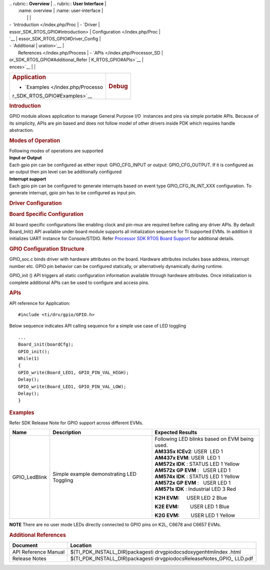 .. http://processors.wiki.ti.com/index.php/Processor_SDK_RTOS_GPIO 

| .. rubric:: **Overview**          | .. rubric:: **User Interface**    |
|    :name: overview                |    :name: user-interface          |
|                                   |                                   |
| -  `Introduction </index.php/Proc | -  `Driver                        |
| essor_SDK_RTOS_GPIO#Introduction> |    Configuration </index.php/Proc |
| `__                               | essor_SDK_RTOS_GPIO#Driver_Config |
| -  `Additional                    | uration>`__                       |
|    References </index.php/Process | -  `APIs </index.php/Processor_SD |
| or_SDK_RTOS_GPIO#Additional_Refer | K_RTOS_GPIO#APIs>`__              |
| ences>`__                         |                                   |
+-----------------------------------+-----------------------------------+
| .. rubric:: **Application**       | .. rubric:: **Debug**             |
|    :name: application             |    :name: debug                   |
|                                   |                                   |
| -  `Examples </index.php/Processo |                                   |
| r_SDK_RTOS_GPIO#Examples>`__      |                                   |
+-----------------------------------+-----------------------------------+

.. rubric:: Introduction
   :name: introduction

GPIO module allows application to manage General Purpose I/O  instances
and pins via simple portable APIs. Because of its simplicity, APIs are
pin based and does not follow model of other drivers inside PDK which
requires handle abstraction.

.. rubric:: Modes of Operation
   :name: modes-of-operation

| Following modes of operations are supported
| **Input or Output**
| Each gpio pin can be configured as either input: GPIO_CFG_INPUT or
  output: GPIO_CFG_OUTPUT. If it is configured as an output then pin
  level can be additionally configured

| **Interrupt support**
| Each gpio pin can be configured to generate interrupts based on event
  type GPIO_CFG_IN_INT_XXX configuration. To generate interrupt, gpio
  pin has to be configured as input pin.

.. rubric:: Driver Configuration
   :name: driver-configuration

.. rubric:: **Board Specific Configuration**
   :name: board-specific-configuration

All board specific configurations like enabling clock and pin-mux are
required before calling any driver APIs. By default Board_Init() API
available under board module supports all initialization sequence for TI
supported EVMs. In addition it initializes UART instance for
Console/STDIO. Refer `Processor SDK RTOS Board
Support </index.php/Processor_SDK_RTOS_Board_Support>`__ for additional
details.

.. rubric:: **GPIO Configuration Structure**\ 
   :name: gpio-configuration-structure

| GPIO_soc.c binds driver with hardware attributes on the board.
  Hardware attributes includes base address, interrupt number etc. GPIO
  pin behavior can be configured statically, or alternatively
  dynamically during runtime.

GPIO_init () API triggers all static configuration information available
through hardware attributes. Once initialization is complete additional
APIs can be used to configure and access pins.

.. rubric:: **APIs**
   :name: apis

| API reference for Application:

::

    #include <ti/drv/gpio/GPIO.h>

Below sequence indicates API calling sequence for a simple use case of
LED toggling

::

    ...
    Board_init(boardCfg);
    GPIO_init();
    While(1)
    {
    GPIO_write(Board_LED1, GPIO_PIN_VAL_HIGH);
    Delay();
    GPIO_write(Board_LED1, GPIO_PIN_VAL_LOW);
    Delay();
    }

.. rubric:: Examples
   :name: examples

| Refer SDK Release Note for GPIO support across different EVMs.

+-----------------------+-----------------------+-----------------------+
| Name                  | Description           | Expected Results      |
+=======================+=======================+=======================+
| GPIO_LedBlink         | | Simple example      | | Following LED       |
|                       |   demonstrating LED   |   blinks based on EVM |
|                       |   Toggling            |   being used.         |
|                       |                       |                       |
|                       |                       | | **AM335x            |
|                       |                       |   ICEv2**:            |
|                       |                       |   USER  LED 1         |
|                       |                       |                       |
|                       |                       | | **AM437x            |
|                       |                       |   EVM**:              |
|                       |                       |   USER  LED 1         |
|                       |                       |                       |
|                       |                       | | **AM572x IDK** :    |
|                       |                       |   STATUS LED 1 Yellow |
|                       |                       | | **AM572x GP         |
|                       |                       |   EVM** :   USER LED  |
|                       |                       |   1                   |
|                       |                       | | **AM574x IDK** :    |
|                       |                       |   STATUS LED 1 Yellow |
|                       |                       | | **AM572x GP         |
|                       |                       |   EVM** :   USER LED  |
|                       |                       |   1                   |
|                       |                       | | **AM571x IDK** :    |
|                       |                       |   Industrial LED 3    |
|                       |                       |   Red                 |
|                       |                       |                       |
|                       |                       | **K2H EVM:**          |
|                       |                       |     USER LED 2 Blue   |
|                       |                       |                       |
|                       |                       | **K2E EVM:**          |
|                       |                       |        USER LED 1     |
|                       |                       | Blue                  |
|                       |                       |                       |
|                       |                       | **K2G EVM:**          |
|                       |                       |        USER LED 1     |
|                       |                       | Yellow                |
+-----------------------+-----------------------+-----------------------+

.. raw:: html

   <div
   style="margin: 5px; padding: 2px 10px; background-color: #ecffff; border-left: 5px solid #3399ff;">

**NOTE**
There are no user mode LEDs directly connected to GPIO pins on K2L,
C6678 and C6657 EVMs.

.. raw:: html

   </div>

.. rubric:: 
   :name: section

.. rubric:: Additional References
   :name: additional-references

+-----------------------------------+-----------------------------------+
| **Document**                      | **Location**                      |
+-----------------------------------+-----------------------------------+
| API Reference Manual              | $(TI_PDK_INSTALL_DIR)\packages\ti |
|                                   | \drv\gpio\docs\doxygen\html\index |
|                                   | .html                             |
+-----------------------------------+-----------------------------------+
| Release Notes                     | $(TI_PDK_INSTALL_DIR)\packages\ti |
|                                   | \drv\gpio\docs\ReleaseNotes_GPIO_ |
|                                   | LLD.pdf                           |
+-----------------------------------+-----------------------------------+

.. raw:: html

